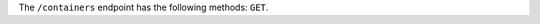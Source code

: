 .. The contents of this file are included in multiple topics.
.. This file should not be changed in a way that hinders its ability to appear in multiple documentation sets.

The ``/containers`` endpoint has the following methods: ``GET``.
